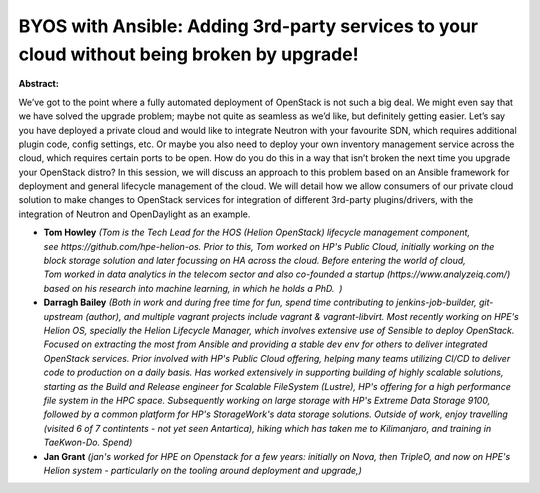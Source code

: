 BYOS with Ansible: Adding 3rd-party services to your cloud without being broken by upgrade!
~~~~~~~~~~~~~~~~~~~~~~~~~~~~~~~~~~~~~~~~~~~~~~~~~~~~~~~~~~~~~~~~~~~~~~~~~~~~~~~~~~~~~~~~~~~

**Abstract:**

We’ve got to the point where a fully automated deployment of OpenStack is not such a big deal. We might even say that we have solved the upgrade problem; maybe not quite as seamless as we’d like, but definitely getting easier. Let’s say you have deployed a private cloud and would like to integrate Neutron with your favourite SDN, which requires additional plugin code, config settings, etc. Or maybe you also need to deploy your own inventory management service across the cloud, which requires certain ports to be open. How do you do this in a way that isn’t broken the next time you upgrade your OpenStack distro? In this session, we will discuss an approach to this problem based on an Ansible framework for deployment and general lifecycle management of the cloud. We will detail how we allow consumers of our private cloud solution to make changes to OpenStack services for integration of different 3rd-party plugins/drivers, with the integration of Neutron and OpenDaylight as an example.


* **Tom Howley** *(Tom is the Tech Lead for the HOS (Helion OpenStack) lifecycle management component, see https://github.com/hpe-helion-os. Prior to this, Tom worked on HP's Public Cloud, initially working on the block storage solution and later focussing on HA across the cloud. Before entering the world of cloud, Tom worked in data analytics in the telecom sector and also co-founded a startup (https://www.analyzeiq.com/) based on his research into machine learning, in which he holds a PhD.  )*

* **Darragh Bailey** *(Both in work and during free time for fun, spend time contributing to jenkins-job-builder, git-upstream (author), and multiple vagrant projects include vagrant & vagrant-libvirt. Most recently working on HPE's Helion OS, specially the Helion Lifecycle Manager, which involves extensive use of Sensible to deploy OpenStack. Focused on extracting the most from Ansible and providing a stable dev env for others to deliver integrated OpenStack services. Prior involved with HP's Public Cloud offering, helping many teams utilizing CI/CD to deliver code to production on a daily basis. Has worked extensively in supporting building of highly scalable solutions, starting as the Build and Release engineer for Scalable FileSystem (Lustre), HP's offering for a high performance file system in the HPC space. Subsequently working on large storage with HP's Extreme Data Storage 9100, followed by a common platform for HP's StorageWork's data storage solutions. Outside of work, enjoy travelling (visited 6 of 7 contintents - not yet seen Antartica), hiking which has taken me to Kilimanjaro, and training in TaeKwon-Do. Spend)*

* **Jan Grant** *(jan's worked for HPE on Openstack for a few years: initially on Nova, then TripleO, and now on HPE's Helion system - particularly on the tooling around deployment and upgrade,)*
